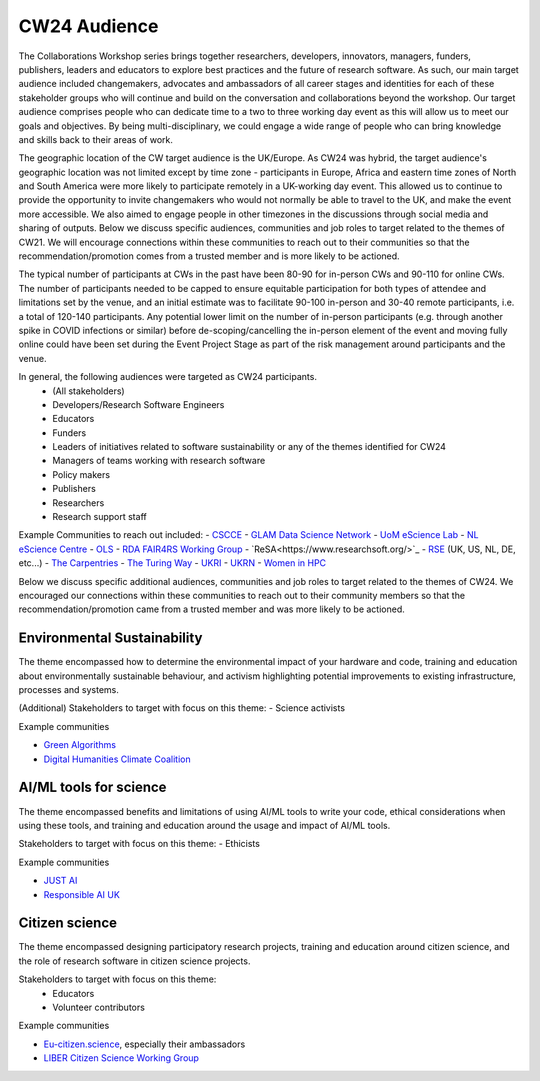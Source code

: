 .. _cw24-fs-audience:

CW24 Audience
=============================

The Collaborations Workshop series brings together researchers, developers, innovators, managers, funders, publishers, leaders and educators to explore best practices and the future of research software. 
As such, our main target audience included changemakers, advocates and ambassadors of all career stages and identities for each of these stakeholder groups who will continue and build on the conversation and collaborations beyond the workshop. 
Our target audience comprises people who can dedicate time to a two to three working day event as this will allow us to meet our goals and objectives. 
By being multi-disciplinary, we could engage a wide range of people who can bring knowledge and skills back to their areas of work. 

The geographic location of the CW target audience is the UK/Europe. 
As CW24 was hybrid, the target audience's geographic location was not limited except by time zone - participants in Europe, Africa and eastern time zones of North and South America were more likely to participate remotely in a UK-working day event. 
This allowed us to continue to provide the opportunity to invite changemakers who would not normally be able to travel to the UK, and make the event more accessible. 
We also aimed to engage people in other timezones in the discussions through social media and sharing of outputs.
Below we discuss specific audiences, communities and job roles to target related to the themes of CW21. 
We will encourage connections within these communities to reach out to their communities so that the recommendation/promotion comes from a trusted member and is more likely to be actioned.

The typical number of participants at CWs in the past have been 80-90 for in-person CWs and 90-110 for online CWs. 
The number of participants needed to be capped to ensure equitable participation for both types of attendee and limitations set by the venue, and an initial estimate was to facilitate 90-100 in-person and 30-40 remote participants, i.e. a total of 120-140 participants. 
Any potential lower limit on the number of in-person participants (e.g. through another spike in COVID infections or similar) before de-scoping/cancelling the in-person element of the event and moving fully online could have been set during the Event Project Stage as part of the risk management around participants and the venue.  

In general, the following audiences were targeted as CW24 participants.
 - (All stakeholders)
 - Developers/Research Software Engineers
 - Educators
 - Funders
 - Leaders of initiatives related to software sustainability or any of the themes identified for CW24
 - Managers of teams working with research software
 - Policy makers
 - Publishers
 - Researchers
 - Research support staff

Example Communities to reach out included:
- `CSCCE <https://www.cscce.org/>`_
- `GLAM Data Science Network <GLAM Data Science Network>`_
- `UoM eScience Lab <https://esciencelab.org.uk/>`_
- `NL eScience Centre <https://www.esciencecenter.nl/>`_
- `OLS <https://we-are-ols.org/>`_
- `RDA FAIR4RS Working Group <https://www.rd-alliance.org/groups/fair-4-research-software-fair4rs-wg>`_
- `ReSA<https://www.researchsoft.org/>`_
- `RSE <https://society-rse.org/>`_ (UK, US, NL, DE, etc...)
- `The Carpentries <https://carpentries.org/>`_
- `The Turing Way <https://github.com/alan-turing-institute/the-turing-way>`_
- `UKRI <https://www.ukri.org/about-us/equality-diversity-and-inclusion/>`_
- `UKRN <https://www.ukrn.org/>`_
- `Women in HPC <https://womeninhpc.org/>`_


Below we discuss specific additional audiences, communities and job roles to target related to the themes of CW24. 
We encouraged our connections within these communities to reach out to their community members so that the recommendation/promotion came from a trusted member and was more likely to be actioned.

Environmental Sustainability
--------------------
The theme encompassed how to determine the environmental impact of your hardware and code, training and education about environmentally sustainable behaviour, and activism highlighting potential improvements to existing infrastructure, processes and systems.

(Additional) Stakeholders to target with focus on this theme: 
- Science activists

Example communities

- `Green Algorithms <https://www.green-algorithms.org/>`_
- `Digital Humanities Climate Coalition <https://digitalhumanities-uk-ie.org/community-interest-groups/digital-humanities-climate-coalition/>`_


AI/ML tools for science
--------------------
The theme encompassed benefits and limitations of using AI/ML tools to write your code, ethical considerations when using these tools, and training and education around the usage and impact of AI/ML tools.

Stakeholders to target with focus on this theme: 
- Ethicists

Example communities

- `JUST AI <https://www.adalovelaceinstitute.org/just-ai/>`_
- `Responsible AI UK <https://www.rai.ac.uk/>`_


Citizen science
--------------------
The theme encompassed designing participatory research projects, training and education around citizen science, and the role of research software in citizen science projects.

Stakeholders to target with focus on this theme: 
 - Educators
 - Volunteer contributors


Example communities

- `Eu-citizen.science <https://eu-citizen.science/>`_, especially their ambassadors
- `LIBER Citizen Science Working Group <https://libereurope.eu/working-group/liber-citizen-science-working-group/>`_
